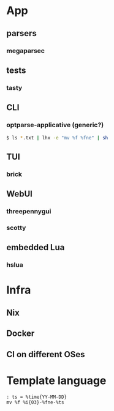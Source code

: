 * App
** parsers
*** megaparsec
** tests
*** tasty
** CLI
*** optparse-applicative (generic?)
#+BEGIN_SRC bash
$ ls *.txt | lhx -e "mv %f %fne" | sh
#+END_SRC
** TUI
*** brick
** WebUI
*** threepennygui
*** scotty
** embedded Lua
*** hslua
* Infra
** Nix
** Docker
** CI on different OSes
* Template language
#+BEGIN_SRC text
: ts = %time{YY-MM-DD}
mv %f %i{03}-%fne-%ts
#+END_SRC
